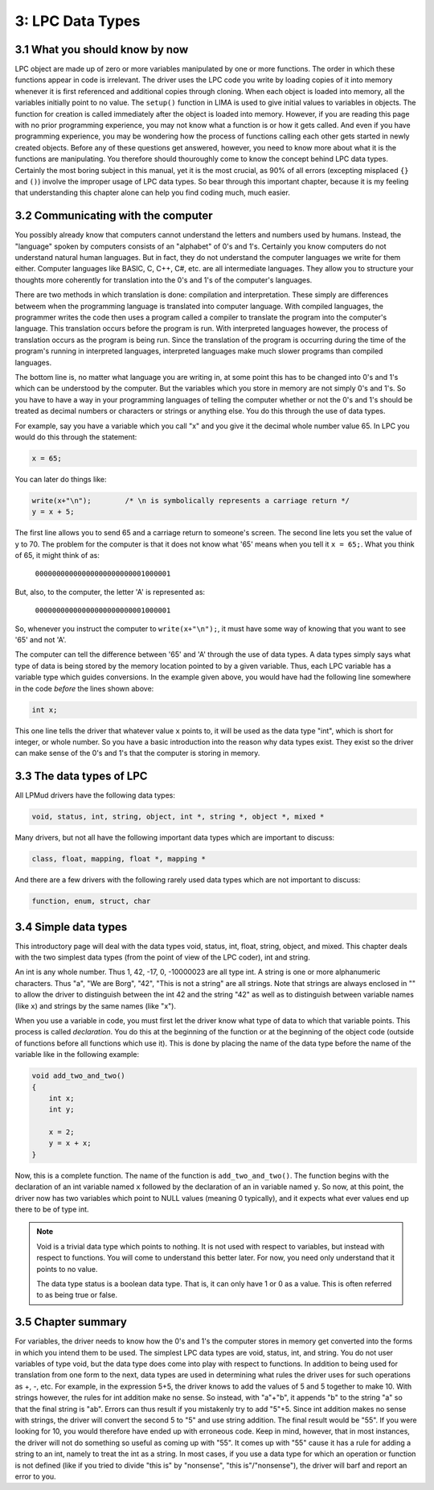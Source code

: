 3: LPC Data Types
=========================

3.1 What you should know by now
-------------------------------

LPC object are made up of zero or more variables manipulated by one or more functions.  The order in 
which these functions appear in code is irrelevant.  The driver uses the LPC code you write 
by loading copies of it into memory whenever it is first referenced and additional copies
through cloning.  When each object is loaded into memory, all the variables initially point to no value. 
The ``setup()`` function in LIMA is used to give initial values to variables in objects.  The function 
for creation is called immediately after the object is loaded into memory. However, if you are reading 
this page with no prior programming experience, you may not know what a function is or how it gets 
called.  And even if you have programming experience, you may be wondering how the process of 
functions calling each other gets started in newly created objects.  Before any of these questions 
get answered, however, you need to know more about what it is the functions are
manipulating.  You therefore should thouroughly come to know the concept behind LPC data types.
Certainly the most boring subject in this manual, yet it is the most crucial, as 90% of all 
errors (excepting misplaced ``{}`` and ``()``) involve the improper usage of LPC data types.  
So bear through this important chapter, because it is my feeling that understanding this
chapter alone can help you find coding much, much easier.

3.2 Communicating with the computer
-----------------------------------

You possibly already know that computers cannot understand the letters and numbers used by humans.
Instead, the "language" spoken by computers consists of an "alphabet" of 0's and 1's.  
Certainly you know computers do not understand natural human languages.  But in fact, they do not
understand the computer languages we write for them either.  Computer languages like BASIC, C, 
C++, C#, etc. are all intermediate languages.  They allow you to structure your thoughts 
more coherently for translation into the 0's and 1's of the computer's languages.

There are two methods in which translation is done: compilation and interpretation.  These simply
are differences betweem when the programming language is translated into computer language.  With
compiled languages, the programmer writes the code then uses a program called a compiler to 
translate the program into the computer's language.  This translation occurs before the program
is run.  With interpreted languages however, the process of translation occurs as the program is 
being run.  Since the translation of the program is occurring during the time of the program's 
running in interpreted languages, interpreted languages make much slower programs than
compiled languages.

The bottom line is, no matter what language you are writing in, at some point this has to be 
changed into 0's and 1's which can be understood by the computer.  But the variables which you store in
memory are not simply 0's and 1's.  So you have to have a way in your programming languages of 
telling the computer whether or not the 0's and 1's should be treated as decimal numbers or characters or
strings or anything else.  You do this through the use of data types.

For example, say you have a variable which you call "x" and you give
it the decimal whole number value 65.  In LPC you would do this through
the statement:

.. code-block:: c

   x = 65;

You can later do things like:

.. code-block:: c

   write(x+"\n");        /* \n is symbolically represents a carriage return */
   y = x + 5;

The first line allows you to send 65 and a carriage return to someone's screen. The second line 
lets you set the value of y to 70. The problem for the computer is that it does not know what '65' 
means when you tell it ``x = 65;``.  What you think of 65, it might think of as:

        ``00000000000000000000000001000001``

But, also, to the computer, the letter 'A' is represented as:

        ``00000000000000000000000001000001``

So, whenever you instruct the computer to ``write(x+"\n");``, it must have some
way of knowing that you want to see '65' and not 'A'.

The computer can tell the difference between '65' and 'A' through the use of data types.  A data 
types simply says what type of data is being stored by the memory location pointed to by a 
given variable.  Thus, each LPC variable has a variable type which guides conversions. In the example
given above, you would have had the following line somewhere in the code *before* the lines shown above:

.. code-block:: c

  int x;

This one line tells the driver that whatever value ``x`` points to, it will be used as the data type 
"int", which is short for integer, or whole number. So you have a basic introduction into the reason 
why data types exist. They exist so the driver can make sense of the 0's and 1's that the computer 
is storing in memory.

3.3 The data types of LPC
-------------------------

All LPMud drivers have the following data types:

.. code-block:: c

    void, status, int, string, object, int *, string *, object *, mixed *

Many drivers, but not all have the following important data types which
are important to discuss:

.. code-block:: c

    class, float, mapping, float *, mapping *

And there are a few drivers with the following rarely used data types
which are not important to discuss:

.. code-block:: c

    function, enum, struct, char

3.4 Simple data types
---------------------

This introductory page will deal with the data types void, status, int, float, string, object, and 
mixed. This chapter deals with the two simplest data types (from the point of view of the LPC 
coder), int and string.

An int is any whole number.  Thus 1, 42, -17, 0, -10000023 are all type int. A string is one or 
more alphanumeric characters.  Thus "a", "We are Borg", "42", "This is not a string" are all strings.
Note that strings are always enclosed in "" to allow the driver to distinguish between the int 42 and
the string "42" as well as to distinguish between variable names (like ``x``) and strings by the same 
names (like "x").

When you use a variable in code, you must first let the driver know what type of data to which that 
variable points.  This process is called *declaration*.  You do this at the beginning of the function
or at the beginning of the object code (outside of functions before all functions which use it). 
This is done by placing the name of the data type before the name of the variable like in the following example:

.. code-block:: c

   void add_two_and_two()
   {
       int x;
       int y;

       x = 2;
       y = x + x;
   }

Now, this is a complete function.  The name of the function is ``add_two_and_two()``.  The function 
begins with the declaration of an int variable named ``x`` followed by the declaration of an 
in variable named ``y``.  So now, at this point, the driver now has two variables which
point to NULL values (meaning 0 typically), and it expects what ever values end up there 
to be of type int.

.. note::

   Void is a trivial data type which points to nothing.  It is not used
   with respect to variables, but instead with respect to functions.  You
   will come to understand this better later.  For now, you need only
   understand that it points to no value.  

   The data type status is a boolean data type.  That is, it can only have
   1 or 0 as a value.  This is often referred to as being true or false.

3.5 Chapter summary
-------------------

For variables, the driver needs to know how the 0's and 1's the computer
stores in memory get converted into the forms in which you intend them
to be used.  The simplest LPC data types are void, status, int, and string.
You do not user variables of type void, but the data type does come
into play with respect to functions.  In addition to being used for
translation from one form to the next, data types are used in determining
what rules the driver uses for such operations as +, -, etc.  For example,
in the expression 5+5, the driver knows to add the values of 5 and 5
together to make 10.  With strings however, the rules for int addition
make no sense.  So instead, with "a"+"b", it appends "b" to the string "a"
so that the final string is "ab".  Errors can thus result if you mistakenly
try to add "5"+5.  Since int addition makes no sense with strings, the
driver will convert the second 5 to "5" and use string addition.  The final
result would be "55".  If you were looking for 10, you would therefore
have ended up with erroneous code.  Keep in mind, however, that in most
instances, the driver will not do something so useful as coming up with
"55".  It comes up with "55" cause it has a rule for adding a string
to an int, namely to treat the int as a string.  In most cases, if you
use a data type for which an operation or function is not defined
(like if you tried to divide "this is" by "nonsense", "this is"/"nonsense"),
the driver will barf and report an error to you.

.. disqus::
